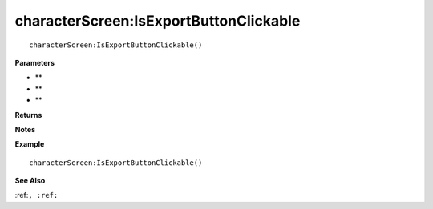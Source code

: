 .. _characterScreen_IsExportButtonClickable:

===================================
characterScreen\:IsExportButtonClickable 
===================================

.. description
    
::

   characterScreen:IsExportButtonClickable()


**Parameters**

* **
* **
* **


**Returns**



**Notes**



**Example**

::

   characterScreen:IsExportButtonClickable()

**See Also**

:ref:``, :ref:`` 

